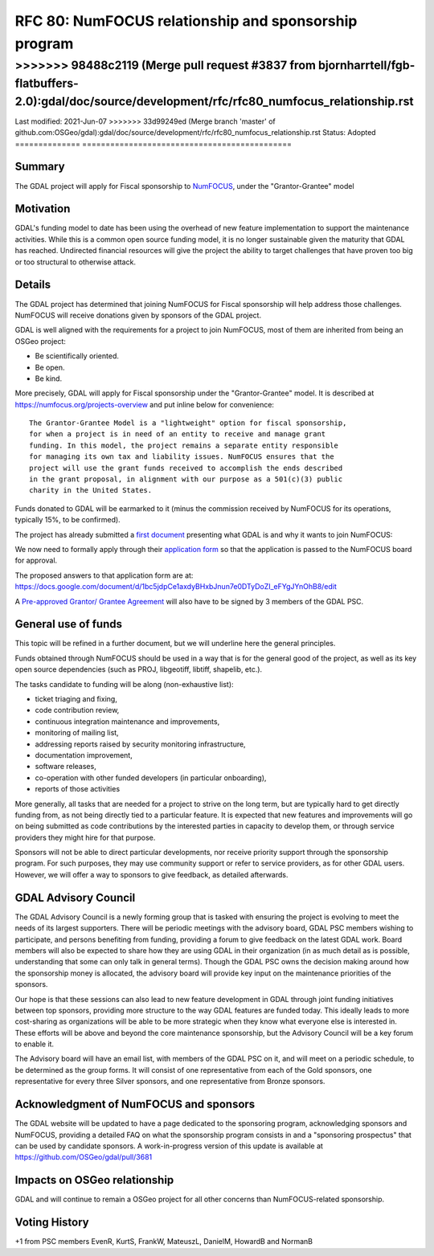 .. _rfc-80:

=============================================================
RFC 80: NumFOCUS relationship and sponsorship program
=============================================================

============== =============================================
Author:        Even Rouault (with content from Chris Holmes)
Contact:       even.rouault @ spatialys.com
Started:       2021-Apr-15
<<<<<<< HEAD:doc/source/development/rfc/rfc80_numfocus_relationship.rst
<<<<<<< HEAD:doc/source/development/rfc/rfc80_numfocus_relationship.rst
Last modified: 2021-Jun-07
=======
>>>>>>> 98488c2119 (Merge pull request #3837 from bjornharrtell/fgb-flatbuffers-2.0):gdal/doc/source/development/rfc/rfc80_numfocus_relationship.rst
=======
Last modified: 2021-Jun-07
>>>>>>> 33d99249ed (Merge branch 'master' of github.com:OSGeo/gdal):gdal/doc/source/development/rfc/rfc80_numfocus_relationship.rst
Status:        Adopted
============== =============================================

Summary
-------

The GDAL project will apply for Fiscal sponsorship to `NumFOCUS <https://numfocus.org>`__,
under the "Grantor-Grantee" model

Motivation
----------

GDAL's funding model to date has been using the overhead of new feature
implementation to support the maintenance activities. While this is a common
open source funding model, it is no longer sustainable given the maturity that
GDAL has reached. Undirected financial resources will give the project the
ability to target challenges that have proven too big or too structural to
otherwise attack.

Details
-------

The GDAL project has determined that joining NumFOCUS for Fiscal sponsorship
will help address those challenges. NumFOCUS will receive donations given by
sponsors of the GDAL project.

GDAL is well aligned with the requirements for a project to join NumFOCUS, most
of them are inherited from being an OSGeo project:

- Be scientifically oriented.
- Be open.
- Be kind.

More precisely, GDAL will apply for Fiscal sponsorship under the "Grantor-Grantee"
model. It is described at https://numfocus.org/projects-overview and put inline
below for convenience:

::

    The Grantor-Grantee Model is a "lightweight" option for fiscal sponsorship,
    for when a project is in need of an entity to receive and manage grant
    funding. In this model, the project remains a separate entity responsible
    for managing its own tax and liability issues. NumFOCUS ensures that the
    project will use the grant funds received to accomplish the ends described
    in the grant proposal, in alignment with our purpose as a 501(c)(3) public
    charity in the United States.


Funds donated to GDAL will be earmarked to it (minus the commission received by
NumFOCUS for its operations, typically 15%, to be confirmed).

The project has already submitted a `first document <https://docs.google.com/document/d/1-cZzyctrfvpqF_Cymkn0M9yKYClCA_5MGAmJ_frAi98/edit#heading=h.iq2vc7xizie0>`__ presenting what GDAL is and why it wants to join NumFOCUS:

We now need to formally apply through their `application form <https://numfocus.typeform.com/to/VUPE35>`__
so that the application is passed to the NumFOCUS board for approval.

The proposed answers to that application form are at:
https://docs.google.com/document/d/1bc5jdpCe1axdyBHxbJnun7e0DTyDoZI_eFYgJYnOhB8/edit

A `Pre-approved Grantor/ Grantee Agreement <https://docs.google.com/document/d/12KGmSD_EGWqlzh0fiaHNIiN6xPWgdTy--NYf4QR-5k8/edit>`__
will also have to be signed by 3 members of the GDAL PSC.

General use of funds
--------------------

This topic will be refined in a further document, but we will underline here
the general principles.

Funds obtained through NumFOCUS should be used in a way that is for the general good
of the project, as well as its key open source dependencies (such as PROJ, libgeotiff,
libtiff, shapelib, etc.).

The tasks candidate to funding will be along (non-exhaustive
list):

- ticket triaging and fixing,
- code contribution review,
- continuous integration maintenance and improvements,
- monitoring of mailing list,
- addressing reports raised by security monitoring infrastructure,
- documentation improvement,
- software releases,
- co-operation with other funded developers (in particular onboarding),
- reports of those activities

More generally, all tasks that are needed for a project to strive on the long term, but are
typically hard to get directly funding from, as not being directly tied to a
particular feature. It is expected that new features and
improvements will go on being submitted as code contributions by the interested
parties in capacity to develop them, or through service providers they might hire
for that purpose.

Sponsors will not be able to direct particular developments, nor receive priority
support through the sponsorship program. For such purposes, they may use
community support or refer to service providers, as for other GDAL users.
However, we will offer a way to sponsors to give feedback, as detailed afterwards.

GDAL Advisory Council
---------------------

The GDAL Advisory Council is a newly forming group that is tasked with ensuring the project is evolving to meet the needs of its largest supporters. There will be periodic meetings with the advisory board, GDAL PSC members wishing to participate, and persons benefiting from funding, providing a forum to give feedback on the latest GDAL work. Board members will also be expected to share how they are using GDAL in their organization (in as much detail as is possible, understanding that some can only talk in general terms). Though the GDAL PSC owns the decision making around how the sponsorship money is allocated, the advisory board will provide key input on the maintenance priorities of the sponsors.

Our hope is that these sessions can also lead to new feature development in GDAL through joint funding initiatives between top sponsors, providing more structure to the way GDAL features are funded today. This ideally leads to more cost-sharing as organizations will be able to be more strategic when they know what everyone else is interested in. These efforts will be above and beyond the core maintenance sponsorship, but the Advisory Council will be a key forum to enable it.

The Advisory board will have an email list, with members of the GDAL PSC on it, and will meet on a periodic schedule, to be determined as the group forms. It will consist of one representative from each of the Gold sponsors, one representative for every three Silver sponsors, and one representative from Bronze sponsors.

Acknowledgment of NumFOCUS and sponsors
---------------------------------------

The GDAL website will be updated to have a page dedicated to the sponsoring
program, acknowledging sponsors and NumFOCUS, providing a detailed FAQ on what
the sponsorship program consists in and a "sponsoring prospectus" that can be
used by candidate sponsors. A work-in-progress version of this update is available
at https://github.com/OSGeo/gdal/pull/3681

Impacts on OSGeo relationship
-----------------------------

GDAL and will continue to remain a OSGeo project for all other concerns than
NumFOCUS-related sponsorship.

Voting History
--------------

+1 from PSC members EvenR, KurtS, FrankW, MateuszL, DanielM, HowardB and NormanB

